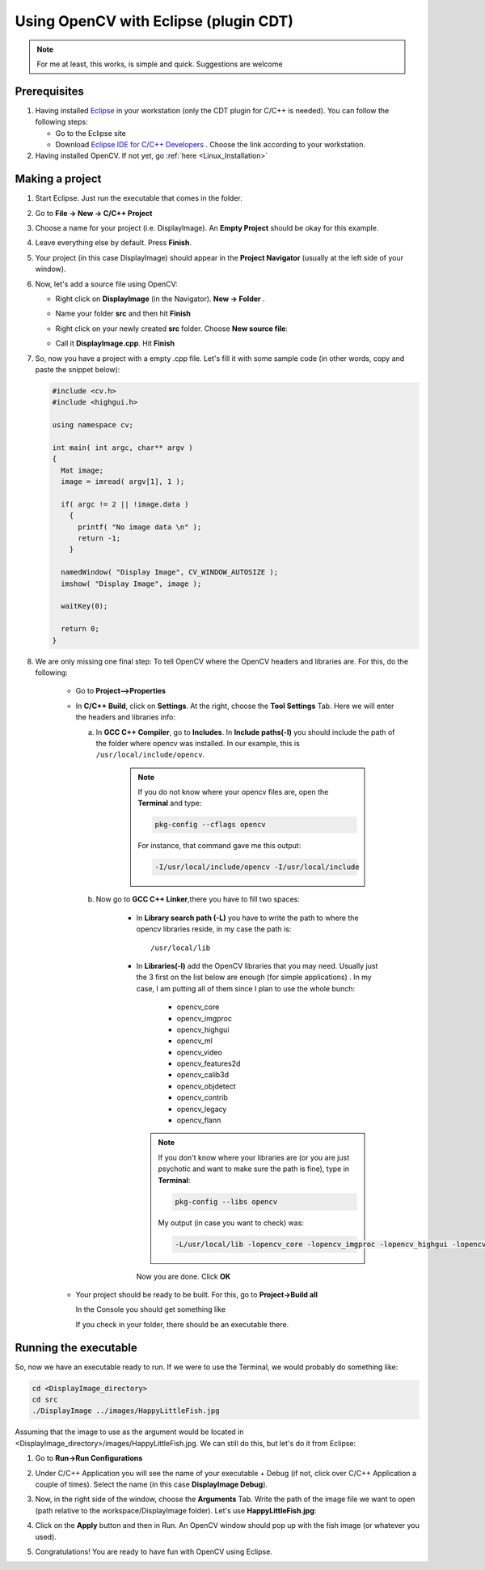 .. _Linux_Eclipse_Usage:

Using OpenCV with Eclipse (plugin CDT)
****************************************

.. note::
   For me at least, this works, is simple and quick. Suggestions are welcome

Prerequisites
===============

#. Having installed `Eclipse <http://www.eclipse.org/>`_ in your workstation (only the CDT plugin for C/C++ is needed). You can follow the following steps:

   * Go to the Eclipse site  

   * Download `Eclipse IDE for C/C++ Developers <http://www.eclipse.org/downloads/packages/eclipse-ide-cc-developers/heliossr2>`_ . Choose the link according to your workstation.

#. Having installed OpenCV. If not yet, go :ref:`here <Linux_Installation>`

Making a project
=================

#. Start Eclipse. Just run the executable that comes in the folder. 

#. Go to **File -> New -> C/C++ Project**

   .. image:: images/Eclipse_Tutorial_Screenshot-0.png
      :height: 400px 
      :alt: Eclipse Tutorial Screenshot 0
      :align: center

#. Choose a name for your project (i.e. DisplayImage). An **Empty Project** should be okay for this example. 

   .. image:: images/Eclipse_Tutorial_Screenshot-1.png
      :height: 400px 
      :alt: Eclipse Tutorial Screenshot 1
      :align: center

#. Leave everything else by default. Press **Finish**. 

   .. image:: images/Eclipse_Tutorial_Screenshot-2.png
      :height: 400px 
      :alt: Eclipse Tutorial Screenshot 2
      :align: center

#. Your project (in this case DisplayImage) should appear in the **Project Navigator** (usually at the left side of your window).

   .. image:: images/Eclipse_Tutorial_Screenshot-3.png
      :height: 400px 
      :alt: Eclipse Tutorial Screenshot 3
      :align: center


#. Now, let's add a source file using OpenCV:

   * Right click on **DisplayImage** (in the Navigator). **New -> Folder** . 

     .. image:: images/Eclipse_Tutorial_Screenshot-4.png
        :height: 400px 
        :alt: Eclipse Tutorial Screenshot 4
        :align: center

   * Name your folder **src** and then hit **Finish**

     .. image:: images/Eclipse_Tutorial_Screenshot-5.png
        :height: 400px 
        :alt: Eclipse Tutorial Screenshot 5
        :align: center

   * Right click on your newly created **src** folder. Choose **New source file**:

     .. image:: images/Eclipse_Tutorial_Screenshot-6.png
        :height: 400px 
        :alt: Eclipse Tutorial Screenshot 6
        :align: center

   * Call it **DisplayImage.cpp**. Hit **Finish**

     .. image:: images/Eclipse_Tutorial_Screenshot-7.png
        :height: 400px 
        :alt: Eclipse Tutorial Screenshot 7
        :align: center

#. So, now you have a project with a empty .cpp file. Let's fill it with some sample code (in other words, copy and paste the snippet below):

   .. code-block:: cpp

      #include <cv.h>
      #include <highgui.h>

      using namespace cv;

      int main( int argc, char** argv )
      {
        Mat image;
        image = imread( argv[1], 1 );

        if( argc != 2 || !image.data )
          { 
            printf( "No image data \n" );
            return -1; 
          }

        namedWindow( "Display Image", CV_WINDOW_AUTOSIZE );
        imshow( "Display Image", image );

        waitKey(0);

        return 0;
      }

#. We are only missing one final step: To tell OpenCV where the OpenCV headers and libraries are. For this, do the following:

    *
      Go to  **Project-->Properties**

      .. image:: images/Eclipse_Tutorial_Screenshot-8.png
         :height: 400px 
         :alt: Eclipse Tutorial Screenshot 8
         :align: center

    *
      In **C/C++ Build**, click on **Settings**. At the right, choose the **Tool Settings** Tab. Here we will enter the headers and libraries info:

      a.
        In **GCC C++ Compiler**, go to **Includes**. In **Include paths(-l)** you should include the path of the folder where opencv was installed. In our example, this is ``/usr/local/include/opencv``.

         .. image:: images/Eclipse_Tutorial_Screenshot-9.png
            :height: 400px 
            :alt: Eclipse Tutorial Screenshot 9
            :align: center

         .. note::
            If you do not know where your opencv files are, open the **Terminal** and type: 

            .. code-block:: bash
            
               pkg-config --cflags opencv

            For instance, that command gave me this output:

            .. code-block:: bash

               -I/usr/local/include/opencv -I/usr/local/include 

        
      b.
        Now go to **GCC C++ Linker**,there you have to fill two spaces:

          * In **Library search path (-L)** you have to write the path to where the opencv libraries reside, in my case the path is:
            ::
          
                /usr/local/lib
                
            ..

          *
            In **Libraries(-l)** add the OpenCV libraries that you may need. Usually just the 3 first on the list below are enough (for simple applications) . In my case, I am putting all of them since I plan to use the whole bunch:


              * opencv_core      
              * opencv_imgproc     
              * opencv_highgui
              * opencv_ml       
              * opencv_video      
              * opencv_features2d
              * opencv_calib3d   
              * opencv_objdetect   
              * opencv_contrib
              * opencv_legacy    
              * opencv_flann
          
            .. image:: images/Eclipse_Tutorial_Screenshot-10.png
               :height: 400px 
               :alt: Eclipse Tutorial Screenshot 10
               :align: center 

            .. note::

               If you don't know where your libraries are (or you are just psychotic and want to make sure the path is fine), type in **Terminal**:

               .. code-block:: bash
            
                  pkg-config --libs opencv

               My output (in case you want to check) was:

               .. code-block:: bash

                  -L/usr/local/lib -lopencv_core -lopencv_imgproc -lopencv_highgui -lopencv_ml -lopencv_video -lopencv_features2d -lopencv_calib3d -lopencv_objdetect -lopencv_contrib -lopencv_legacy -lopencv_flann  

            Now you are done. Click **OK**

    * Your project should be ready to be built. For this, go to **Project->Build all**   
 
      .. image:: images/Eclipse_Tutorial_Screenshot-11.png
         :height: 400px 
         :alt: Eclipse Tutorial Screenshot 11
         :align: center 

      In the Console you should get something like 

      .. image:: images/Eclipse_Tutorial_Screenshot-12.png
         :height: 200px 
         :alt: Eclipse Tutorial Screenshot 12
         :align: center 

      If you check in your folder, there should be an executable there.

Running the executable
========================

So, now we have an executable ready to run. If we were to use the Terminal, we would probably do something like:

.. code-block:: bash

   cd <DisplayImage_directory>
   cd src
   ./DisplayImage ../images/HappyLittleFish.jpg
  
Assuming that the image to use as the argument would be located in <DisplayImage_directory>/images/HappyLittleFish.jpg. We can still do this, but let's do it from Eclipse:


#. Go to **Run->Run Configurations** 

   .. image:: images/Eclipse_Tutorial_Screenshot-13.png
      :height: 300px 
      :alt: Eclipse Tutorial Screenshot 13
      :align: center 

#. Under C/C++ Application you will see the name of your executable + Debug (if not, click over C/C++ Application a couple of times). Select the name (in this case **DisplayImage Debug**). 

#. Now, in the right side of the window, choose the **Arguments** Tab. Write the path of the image file we want to open (path relative to the workspace/DisplayImage folder). Let's use **HappyLittleFish.jpg**:

   .. image:: images/Eclipse_Tutorial_Screenshot-14.png
      :height: 300px 
      :alt: Eclipse Tutorial Screenshot 14
      :align: center 

#. Click on the **Apply** button and then in Run. An OpenCV window should pop up with the fish image (or whatever you used).

   .. image:: images/Eclipse_Tutorial_Screenshot-15.png
      :alt: Eclipse Tutorial Screenshot 15
      :align: center 


#. Congratulations! You are ready to have fun with OpenCV using Eclipse.
